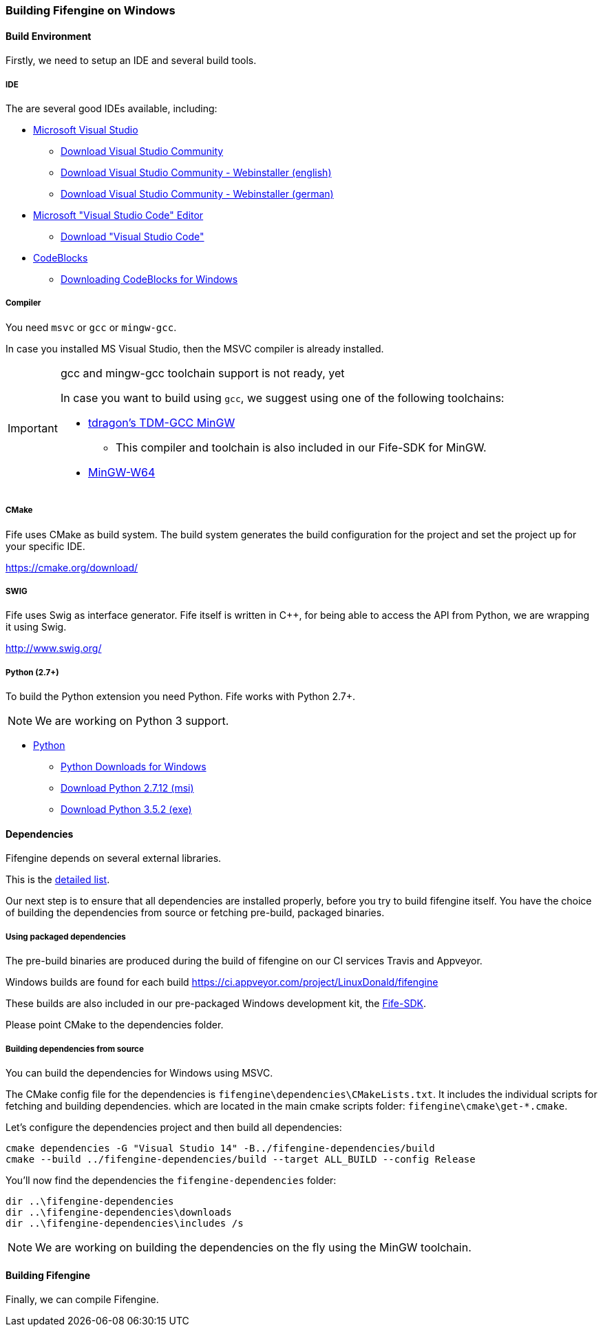 === Building Fifengine on Windows

==== Build Environment

Firstly, we need to setup an IDE and several build tools.

===== IDE

The are several good IDEs available, including:

* https://www.visualstudio.com/[Microsoft Visual Studio]
** https://www.visualstudio.com/downloads/[Download Visual Studio Community]
** https://go.microsoft.com/fwlink/?LinkId=691978&clcid=0x409[Download Visual Studio Community - Webinstaller (english)]
** https://go.microsoft.com/fwlink/?LinkId=691978&clcid=0x407[Download Visual Studio Community - Webinstaller (german)]
* https://code.visualstudio.com/download[Microsoft "Visual Studio Code" Editor]
** https://code.visualstudio.com/download[Download "Visual Studio Code"]
* http://codeblocks.org/[CodeBlocks]
** http://www.codeblocks.org/downloads/26#windows[Downloading CodeBlocks for Windows]

===== Compiler

You need `msvc` or `gcc` or `mingw-gcc`. 

In case you installed MS Visual Studio, then the MSVC compiler is already installed.

[IMPORTANT] 
.gcc and mingw-gcc toolchain support is not ready, yet
====
In case you want to build using `gcc`, we suggest using one of the following toolchains:

* http://tdm-gcc.tdragon.net/[tdragon's TDM-GCC MinGW]
** This compiler and toolchain is also included in our Fife-SDK for MinGW.
* http://mingw-w64.org/[MinGW-W64]
====

===== CMake

Fife uses CMake as build system. The build system generates the build configuration for the project and set the project up for your specific IDE.

https://cmake.org/download/

===== SWIG

Fife uses Swig as interface generator. Fife itself is written in C++, for being able to access the API from Python, we are wrapping it using Swig.

http://www.swig.org/

===== Python (2.7+)

To build the Python extension you need Python. Fife works with Python 2.7+. 

NOTE: We are working on Python 3 support.

* http://python.org/[Python]
** https://www.python.org/downloads/windows/[Python Downloads for Windows]
** https://www.python.org/ftp/python/2.7.12/python-2.7.12.msi[Download Python 2.7.12 (msi)]
** https://www.python.org/ftp/python/3.5.2/python-3.5.2.exe[Download Python 3.5.2 (exe)]

==== Dependencies

Fifengine depends on several external libraries.

This is the https://fifengine.github.io/fifengine-docs/developer-manual/en/#_fifengine_dependencies[detailed list].

Our next step is to ensure that all dependencies are installed properly, before you try to build fifengine itself.
You have the choice of building the dependencies from source or fetching pre-build, packaged binaries.

===== Using packaged dependencies

The pre-build binaries are produced during the build of fifengine on our CI services Travis and Appveyor.

Windows builds are found for each build https://ci.appveyor.com/project/LinuxDonald/fifengine

These builds are also included in our pre-packaged Windows development kit, 
the https://ci.appveyor.com/project/LinuxDonald/fife-windows-sdk/branch/master/artifacts[Fife-SDK].

Please point CMake to the dependencies folder.

===== Building dependencies from source

You can build the dependencies for Windows using MSVC.

The CMake config file for the dependencies is `fifengine\dependencies\CMakeLists.txt`.
It includes the individual scripts for fetching and building dependencies. 
which are located in the main cmake scripts folder: `fifengine\cmake\get-*.cmake`.

Let's configure the dependencies project and then build all dependencies:

[source,bash]
----
cmake dependencies -G "Visual Studio 14" -B../fifengine-dependencies/build
cmake --build ../fifengine-dependencies/build --target ALL_BUILD --config Release 
----

You'll now find the dependencies the `fifengine-dependencies` folder:

[source,bash]
----
dir ..\fifengine-dependencies
dir ..\fifengine-dependencies\downloads
dir ..\fifengine-dependencies\includes /s
----

NOTE: We are working on building the dependencies on the fly using the MinGW toolchain.

==== Building Fifengine

Finally, we can compile Fifengine.